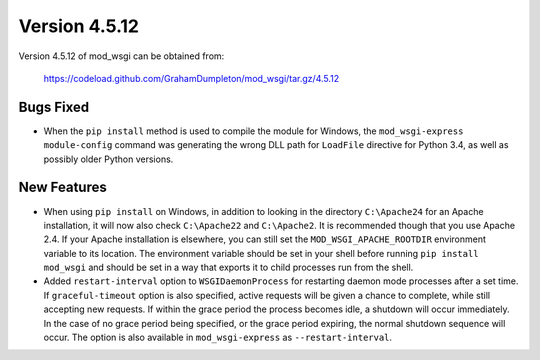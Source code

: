 ==============
Version 4.5.12
==============

Version 4.5.12 of mod_wsgi can be obtained from:

  https://codeload.github.com/GrahamDumpleton/mod_wsgi/tar.gz/4.5.12

Bugs Fixed
----------

* When the ``pip install`` method is used to compile the module for
  Windows, the ``mod_wsgi-express module-config`` command was generating
  the wrong DLL path for ``LoadFile`` directive for Python 3.4, as well as
  possibly older Python versions.

New Features
------------

* When using ``pip install`` on Windows, in addition to looking in the
  directory ``C:\Apache24`` for an Apache installation, it will now also
  check ``C:\Apache22`` and ``C:\Apache2``. It is recommended though that
  you use Apache 2.4. If your Apache installation is elsewhere, you can
  still set the ``MOD_WSGI_APACHE_ROOTDIR`` environment variable to its
  location. The environment variable should be set in your shell before
  running ``pip install mod_wsgi`` and should be set in a way that exports
  it to child processes run from the shell.

* Added ``restart-interval`` option to ``WSGIDaemonProcess`` for restarting
  daemon mode processes after a set time. If ``graceful-timeout`` option is
  also specified, active requests will be given a chance to complete, while
  still accepting new requests. If within the grace period the process
  becomes idle, a shutdown will occur immediately. In the case of no grace
  period being specified, or the grace period expiring, the normal shutdown
  sequence will occur. The option is also available in ``mod_wsgi-express``
  as ``--restart-interval``.
